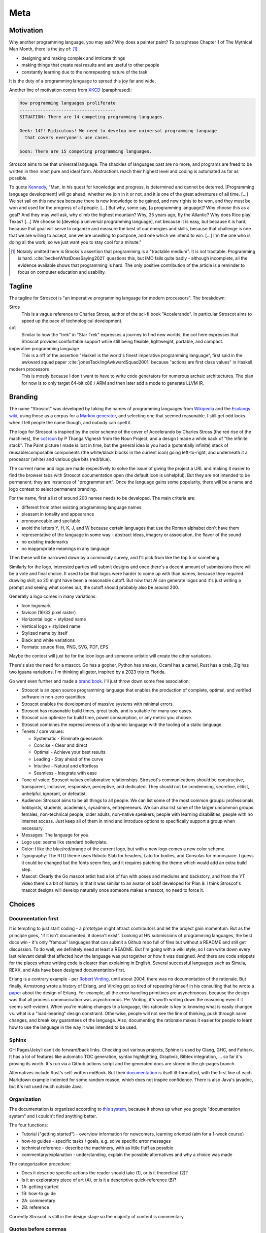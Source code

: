 Meta
####

Motivation
==========

Why another programming language, you may ask?  Why does a painter paint? To paraphrase Chapter 1 of The Mythical Man Month, there is the joy of: [#tractable]_

* designing and making complex and intricate things
* making things that create real results and are useful to other people
* constantly learning due to the nonrepeating nature of the task

It is the duty of a programming language to spread this joy far and wide.

Another line of motivation comes from `XKCD <https://xkcd.com/927/>`__ (paraphrased):

.. code-block:: RST

  How programming languages proliferate
  -------------------------------------
  SITUATION: There are 14 competing programming languages.

  Geek: 14?! Ridiculous! We need to develop one universal programming language
    that covers everyone's use cases.

  Soon: There are 15 competing programming languages.

Stroscot aims to be that universal language. The shackles of languages past are no more, and
programs are freed to be written in their most pure and ideal form. Abstractions reach their highest level and coding is automated as far as possible.

To quote `Kennedy <https://en.wikipedia.org/wiki/We_choose_to_go_to_the_Moon>`__, "Man, in his quest for knowledge and progress, is determined and cannot be deterred. [Programming language development] will go ahead, whether we join in it or not, and it is one of the great adventures of all time. [...] We set sail on this new sea because there is new knowledge to be gained, and new rights to be won, and they must be won and used for the progress of all people. [...] But why, some say, [a programming language]? Why choose this as a goal? And they may well ask, why climb the highest mountain? Why, 35 years ago, fly the Atlantic? Why does Rice play Texas?  [...] We choose to [develop a universal programming language], not because it is easy, but because it is hard, because that goal will serve to organize and measure the best of our energies and skills, because that challenge is one that we are willing to accept, one we are unwilling to postpone, and one which we intend to win. [...] I'm the one who is doing all the work, so we just want you to stay cool for a minute."

.. [#tractable] Notably omitted here is Brooks's assertion that programming is a "tractable medium". It is not tractable. Programming is hard. :cite:`beckerWhatDoesSaying2021` questions this, but IMO fails quite badly - although incomplete, all the evidence available shows that programming is hard. The only positive contribution of the article is a reminder to focus on computer education and usability.

Tagline
=======

The tagline for Stroscot is "an imperative programming language for modern processors". The breakdown:

Stros
  This is a vague reference to Charles Stross, author of the sci-fi book "Accelerando". In particular Stroscot aims to speed up the pace of technological development.

cot
  Similar to how the "trek" in "Star Trek" expresses a journey to find new worlds, the cot here expresses that Stroscot provides comfortable support while still being flexible, lightweight, portable, and compact.

imperative programming language
  This is a riff of the assertion "Haskell is the world's finest imperative programming language", first said in  the awkward squad paper :cite:`jonesTacklingAwkwardSquad2001` because "actions are first class values" in Haskell.

modern processors
  This is mostly because I don't want to have to write code generators for numerous archaic architectures. The plan for now is to only target 64-bit x86 / ARM and then later add a mode to generate LLVM IR.

Branding
========

The name "Stroscot" was developed by taking the names of programming languages from `Wikipedia <https://en.wikipedia.org/wiki/List_of_programming_languages>`__ and the `Esolangs wiki <https://esolangs.org/wiki/Language_list>`__, using those as a corpus for a `Markov generator <http://max.marrone.nyc/Markov-Word-Generator/>`__, and selecting one that seemed reasonable. I still get odd looks when I tell people the name though, and nobody can spell it.

The logo for Stroscot is inspired by the color scheme of the cover of Accelerando by Charles Stross (the red rise of the machines), the `cot icon <https://thenounproject.com/term/cot/154357/>`__ by P Thanga Vignesh from the Noun Project, and a design I made a while back of "the infinite stack". The Paint picture I made is lost in time, but the general idea is you had a (potentially infinite) stack of reusable/composable components (the white/black blocks in the current icon) going left-to-right, and underneath it a processor (white) and various glue bits (red/blue).

The current name and logo are made respectively to solve the issue of giving the project a URL and making it easier to find the browser tabs with Stroscot documentation open (the default icon is unhelpful). But they are not intended to be permanent; they are instances of "programmer art". Once the language gains some popularity, there will be a name and logo contest to select permanent branding.

For the name, first a list of around 200 names needs to be developed. The main criteria are:

* different from other existing programming language names
* pleasant in tonality and appearance
* pronounceable and spellable
* avoid the letters Y, H, K, J, and W because certain languages that use the Roman alphabet don't have them
* representative of the language in some way - abstract ideas, imagery or association, the flavor of the sound
* no existing trademarks
* no inappropriate meanings in any language

Then these will be narrowed down by a community survey, and I'll pick from like the top 5 or something.

Similarly for the logo, interested parties will submit designs and once there's a decent amount of submissions there will be a vote and final choice. It used to be that logos were harder to come up with than names, because they required drawing skill, so 20 might have been a reasonable cutoff. But now that AI can generate logos and it's just writing a prompt and seeing what comes out, the cutoff should probably also be around 200.

Generally a logo comes in many variations:

* Icon logomark
* favicon (16/32 pixel raster)
* Horizontal logo + stylized name
* Vertical logo + stylized name
* Stylized name by itself
* Black and white variations
* Formats: source files, PNG, SVG, PDF, EPS

Maybe the contest will just be for the icon logo and someone artistic will create the other variations.

There's also the need for a mascot. Go has a gopher, Python has snakes, Ocaml has a camel, Rust has a crab, Zig has two iguana variations. I'm thinking alligator, inspired by a 2023 trip to Florida.

Go went even further and made a `brand book <https://go.dev/assets/go-brand-book-v1.9.5.pdf>`__. I'll just throw down some free association:

* Stroscot is an open source programming language that enables the production of complete, optimal, and verified software in non-zero quantities
* Stroscot enables the development of massive systems with minimal errors.
* Stroscot has reasonable build times, great tools, and is suitable for many use cases.
* Stroscot can optimize for build time, power consumption, or any metric you choose.
* Stroscot combines the expressiveness of a dynamic language with the tooling of a static language.
* Tenets / core values:

  * Systematic - Eliminate guesswork
  * Concise - Clear and direct
  * Optimal - Achieve your best results
  * Leading - Stay ahead of the curve
  * Intuitive - Natural and effortless
  * Seamless - Integrate with ease

* Tone of voice: Stroscot values collaborative relationships. Stroscot's communications should be constructive, transparent, inclusive, responsive, perceptive, and dedicated. They should not be condemning, secretive, elitist, unhelpful, ignorant, or defeatist.
* Audience: Stroscot aims to be all things to all people. We can list some of the most common groups: professionals, hobbyists, students, academics, sysadmins, entrepreneurs. We can also list some of the larger uncommon groups: females, non-technical people, older adults, non-native speakers, people with learning disabilities, people with no internet access. Just keep all of them in mind and introduce options to specifically support a group when necessary.
* Messages: The language for you.
* Logo use: seems like standard boilerplate.
* Color: I like the blue/red/orange of the current logo, but with a new logo comes a new color scheme.
* Typography: The RTD theme uses Roboto Slab for headers, Lato for bodies, and Consolas for monospace. I guess it could be changed but the fonts seem fine, and it requires patching the theme which would add an extra build step.
* Mascot: Clearly the Go mascot artist had a lot of fun with poses and mediums and backstory, and from the YT video there's a bit of history in that it was similar to an avatar of bobf developed for Plan 9. I think Stroscot's mascot designs will develop naturally once someone makes a mascot, no need to force it.

Choices
=======

Documentation first
-------------------

It is tempting to just start coding - a prototype might attract contributors and let the project gain momentum. But as the principle goes, "if it isn't documented, it doesn't exist". Looking at HN submissions of programming languages, the best docs win - it's only "famous" languages that can submit a Github repo full of files but without a README and still get discussion. To do well, we definitely need at least a README. But I'm going with a wiki style, so I can write down every last relevant detail that affected how the language was put together or how it was designed. And there are code snippets for the places where writing code is clearer than explaining in English. Several successful languages such as Simula, REXX, and Ada have been designed documentation-first.

Erlang is a contrary example - per `Robert Virding <https://youtu.be/f3rP3JRq7Mw?t=1083>`__, until about 2004, there was no documentation of the rationale. But finally, Armstrong wrote a history of Erlang, and Virding got so tired of repeating himself in his consulting that he wrote a `paper <https://drive.google.com/file/d/1zKsOgwZJ_YZ1bY3b3gNRjAxpn6VneR8b/view>`__ about the design of Erlang. For example, all the error handling primitives are asynchronous, because the design was that all process communication was asynchronous. Per Virding, it's worth writing down the reasoning even if it seems self-evident. When you're making changes to a language, this rationale is key to knowing what is easily changed vs. what is a "load-bearing" design constraint. Otherwise, people will not see the line of thinking, push through naive changes, and break key guarantees of the language. Also, documenting the rationale makes it easier for people to learn how to use the language in the way it was intended to be used.

Sphinx
------

GH Pages/Jekyll can't do forward/back links. Checking out various projects, Sphinx is used by Clang, GHC, and Futhark. It has a lot of features like automatic TOC generation, syntax highlighting, Graphviz, Bibtex integration, ... so far it's proving its worth. It's run via a Github actions script and the generated docs are stored in the gh-pages branch.

Alternatives include Rust's self-written mdBook. But their `documentation <https://rust-lang.github.io/mdBook/format/markdown.html>`__ is itself ill-formatted, with the first line of each Markdown example indented for some random reason, which does not inspire confidence. There is also Java's javadoc, but it's not used much outside Java.

Organization
------------

The documentation is organized according to `this system <https://diataxis.fr/>`_, because it shows up when you google "documentation system" and I couldn't find anything better.

The four functions:

* Tutorial  ("getting started") - overview information for newcomers, learning oriented (aim for a 1-week course)
* how-to guides - specific tasks / goals, e.g. solve specific error messages
* technical reference - describe the machinery, with as little fluff as possible
* commentary/explanation - understanding, explain the possible alternatives and why a choice was made

The categorization procedure:

* Does it describe specific actions the reader should take (1), or is it theoretical (2)?
* Is it an exploratory piece of art (A), or is it a descriptive quick-reference (B)?
* 1A: getting started
* 1B: how-to guide
* 2A: commentary
* 2B: reference

Currently Stroscot is still in the design stage so the majority of content is commentary.

Quotes before commas
--------------------

The `MLA style guide <https://style.mla.org/the-placement-of-a-comma-or-period-after-a-quotation/>`__ doesn't explicitly forbid it, mentioning that it's similar to British style, and it matches the logical structure (hence is called "logical quotation"). Proper nesting is important in programming and it seems strange to ignore this. And it's the `official style on Wikipedia <https://en.wikipedia.org/wiki/MOS:LQUOTE>`__.

Forbidden words
---------------

A fair amount of terminology seems to be meaningless or ambiguous. So don't use it:

* types - 5 definitions, an ambiguous term. Use "set" as it unambiguously refers to Stroscot's usage of a type as a value space (set of values). Discussed solely in the "Types" page.
* dynamic/static - As `Harper <https://existentialtype.wordpress.com/2011/03/19/dynamic-languages-are-static-languages/>`__ points out, these are marketing terms. Again discussed solely in the "Types" page. Some translations of related terms to avoid grep occurrences:

  * static lifetime - program lifetime, bound when program starts and freed by OS when program terminates
  * static method - utility method, not bound to any object instance
  * static/dynamic library - cached compiled code, compiled with/without position independent code. There are also format differences, use shared library ``.so`` / object archive ``.a`` for clarity.
  * static linkage - self-contained image generation
  * static linking - direct binding, resolving jumps to fixed memory addresses
  * static imports - scoped import, import members of modules
  * dynamic linking - shared library linking
  * dynamic loading - loading during execution

* strongly typed - `8 definitions <https://perl.plover.com/yak/12views/samples/slide045.html>`__, all different. It's the semantic equivalent of "amazing", i.e. "My language is strongly typed" == "My language is amazing". Again discussed solely in the "Types" page.
* pure - this is just an umbrella term, we can use more specific terminology

  * pure function - a mathematical function, a function that always produces the same output for the same input and has no implicit side effects.
  * pure data, pure state, pure value - immutable data/state/value, cannot be modified and does not depend on any external factors
  * pure expression - Side-effect-free expression, evaluates to a value without any side effects. Also, deterministic expression, for an expression that has only one value. Instead of "impure expression" refer to an expression that has no value (unevaluatable expression) or multiple values (ambiguous expression) or executes side effects (imperative expression). Actually with the TRS formalism I use every expression is evaluatable so we don't worry about unevaluatable expressions.
  * pure programming language - a language that models the program as a mathematical function and enforces a clear distinction between immutable values and mutable or side-effectful expressions. Kind of a broad concept so doesn't need a term.

* undecidable - people use this word to imply that it's unimplementable, when there are working solvers like the ones in `termCOMP <https://termination-portal.org/wiki/Termination_Competition>`__ that solve many useful cases. Godel's theorem only means that pathological examples exist for each specific implementation, which is true even with Hindley-Milner (linear for real-world programs, worst-case exponential). Prefer "complexity at least :math:`\Sigma^0_1`", where :math:`\Sigma^0_1` is in the `arithmetic hierarchy <https://en.wikipedia.org/wiki/Arithmetical_hierarchy>`__, or a more precise class if known. Note that decidable problems / computable sets are in :math:`\Delta_{1}^{0} \subsetneq \Sigma^0_1`.
* primitive - as per `Wikipedia <https://en.wikipedia.org/wiki/Primitive_data_type>`__, primitive is ambiguous and can mean "the base cases of an inductive definition", in which case use "base", or "whatever is provided by a particular processor or compiler", in which case use "built-in". Note that built-in does not mean base, e.g. integers can be defined in terms of booleans hence are not base cases.
* :math:`\subset` - per `Wikipedia <https://en.wikipedia.org/wiki/Subset#%E2%8A%82_and_%E2%8A%83_symbols>`__ this is ambiguous, use :math:`\subsetneq` and :math:`\subseteq`
* abomination - a fun word, but basically meaningless in a programming context where one person's "abomination" is another person's "cool hack"
* "etc" and "..." - they're just too imprecise. Usually if it's a list, these can just be omitted. If there is an intentional omission it can be replaced with an angle bracket construction like ``<more numbers>``, or the ambiguity erased with set-builder notation.
* homoiconic - per `Michael Arntzenius <https://futureofcoding.org/episodes/040>`__ it just means the language has a data structure that represents an AST. So as soon as you talk about an "AST value" you're talking about a homoiconic language. The Lisp folks make a big deal out of it, but even Python has an `AST node datatype <https://docs.python.org/3/library/ast.html>`__ in the standard library. Of course people don't seem to think of Python as homoiconic. The Julia folks apparently `stopped <https://stackoverflow.com/questions/31733766/in-what-sense-are-languages-like-elixir-and-julia-homoiconic>`__ calling themselves "homoiconic" because they were getting pushback. According to ChatGPT and Stefan Karpinski of Julia, a true homoiconic language is one where the syntax for writing code is the same as the syntax for writing the data structure representing the AST of the code. This pretty much means Lisp. Personally I think having a low-level Lisp representation like Stroscot does is sufficient to qualify, and arguably a good quasiquoting implementation would work too, but it's easier to just avoid the term and the endless debates.
* African American - genetically this term is `all over the map <https://bmcbioinformatics.biomedcentral.com/articles/10.1186/s12859-019-2680-1/figures/5>`__. Prefer "American of African culture". And try to avoid any personal labels in general, we're here to discuss code not politics.

Avoiding this terminology is easy to forget so is enforced by periodic grep's of the code.

Open source
-----------

Per the LICENSE file Stroscot is under an open-source license. I haven't seen many closed-source language that are really successful these days. It really seems that closed-source is a dying breed and FLOSS won.

But real "open source" goes beyond a LICENSE file: (per `Luke Plant <https://lukeplant.me.uk/blog/posts/why-im-leaving-elm/>`__)

* open development process, permanent records of decision making, decisions should be explained with reasoning
* appreciate comments or ideas from the community, benefit from other people's expertise without flatly contradicting them (although they may be wrong, don't flame them like Linus Torvalds)
* clearly documented process for contributing in CONTRIBUTING.md file, not "Old Boy's network"
* pull requests by community members should be merged or closed within a year
* deleting posts, blocking, and locking should be reserved for spam, not civil criticism
* communication style should be civil, friendly, and helpful, and not aggressive or controlling.
* leadership should not be a corrupt cabal that gives special treatment to itself. They need to think of themselves as stewards and not owners. The difficulty goes up as more people are affected by decisions and more contributions received from people.
* forks and patches are not called "hostile attacks"

Communication methods
---------------------

Stroscot's documentation first approach should help a lot with open development. As far as information, the main avenue for Stroscot is the Git repo. This has the documentation and the code all-in-one. Secondary sources are:

* real-time chat, for quick questions and discussion. Discord suffices for now (0 people anyway). Alternatives are Gitter, Element, and Matrix which are somewhat more open-source friendly.
* issues, for anything more important. Github issues seems fine, even Swift is using it. If open-source is a concern then `migrating to Gitlab <https://docs.gitlab.com/ee/user/project/import/github.html>`__ is possible.
* in the future, a forum for long-form discussions, where the problem needs more consideration than just the random sample in chat but it's not really an issue with the project. Github discussions is a possibility but Discourse is the standard. There are `free instances <https://free.discourse.group/>`__ for open-source projects, but the project first needs 10+ contributors. A Discourse would not replace issue tracking; anything relevant to language/standard library development should have an issue filed.

Issue workflow
--------------

As far as the "ping bot" that closes issues if they are not active, on first impression it seems like a good idea since if there is nobody around to discuss an issue with, then making progress on that issue is hard. So a basic "do you still care about this" if nobody has looked at it. Arguably though, a bug reporting process where a report is only looked at by someone with commit access months or years after the initial report is quite broken.

 With more than a few comments/participants, the bot should request a little discussion summary. Something like:

* Goal: Summary of what conditions need to be satisfied to close the issue
* Deliverable: What can be delivered in a few weeks to further the progress of this issue?
* Motivation: What advantages does this goal have?
* Risks: What concerns have been raised about this goal?
* Blockers: What resources or leadership decisions are needed, besides someone implementing it?

The summary doesn't need to be long, it can just link to the relevant comments. If the summary is inaccurate then someone who cares will correct it. And of course if the ping bot activates multiple times but nobody has worked on the issue then "The previous summary is accurate" is fine as the summary. There should be an exponential backoff on pings if the issue is still active but nothing has not changed since the last ping.

Releases and deadlines
----------------------

Software development is notoriously unpredictable, missing deadlines left and right. There is also the fact that Stroscot is an open-source project, with no funding. I like the `SuperTux FAQ <https://github.com/SuperTux/supertux/wiki/SuperTux_FAQ>`__ answer - "When will [it] be released? This is by far the most frequently asked question of all, and the answer is simple: When it's done. Honestly, we don't have a release date yet. Just like many of you, we'd like to see [Stroscot] finished and released to the public as soon as possible, but since we all are busy with other, probably less interesting things, the amount of time we are able to put into this is limited. Please be patient." I'm not in any hurry and I think getting things right is more important that rushing for time. I would also say that Stroscot, like SuperTux and most software projects, is already released in a "continuous release" sense - the docs build, there's a website, and at any time you can checkout and build the mainline and play around with it.

But, this would be categorized as a "nightly" or unstable release. What about declaring an alpha/beta/stable release? Stroscot is mostly on paper at the moment. In the future, there may be questions like "Why isn't this fully out yet? It feels finished and it works great. Just get it out there.", and that's where the objective criteria come in. I would say, the alpha state is a self-hosting language that's mostly usable, maybe with a uniform Lisp-like syntax, an incomplete standard library, and so on. The beta state is when the final syntax has been pretty much decided on. The stable release is when the standard library has been fleshed out and reached some level of completeness.
